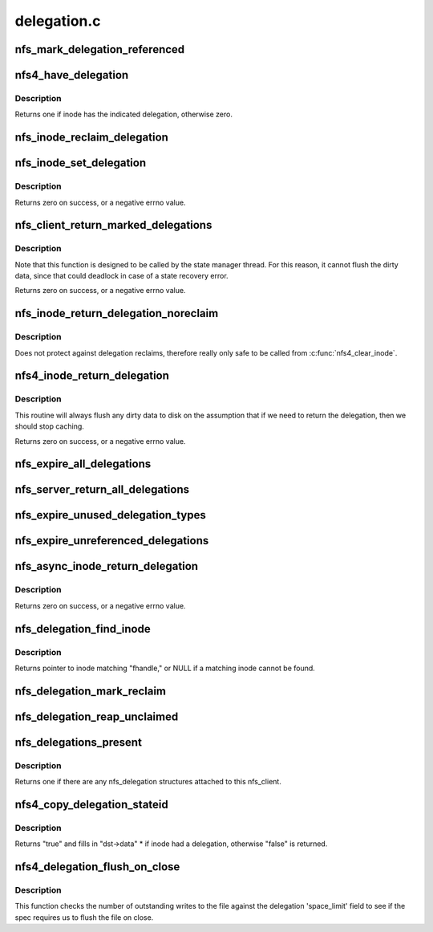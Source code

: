 .. -*- coding: utf-8; mode: rst -*-

============
delegation.c
============


.. _`nfs_mark_delegation_referenced`:

nfs_mark_delegation_referenced
==============================

.. c:function:: void nfs_mark_delegation_referenced (struct nfs_delegation *delegation)

    set delegation's REFERENCED flag

    :param struct nfs_delegation \*delegation:
        delegation to process



.. _`nfs4_have_delegation`:

nfs4_have_delegation
====================

.. c:function:: int nfs4_have_delegation (struct inode *inode, fmode_t flags)

    check if inode has a delegation, mark it NFS_DELEGATION_REFERENCED if there is one.

    :param struct inode \*inode:
        inode to check

    :param fmode_t flags:
        delegation types to check for



.. _`nfs4_have_delegation.description`:

Description
-----------

Returns one if inode has the indicated delegation, otherwise zero.



.. _`nfs_inode_reclaim_delegation`:

nfs_inode_reclaim_delegation
============================

.. c:function:: void nfs_inode_reclaim_delegation (struct inode *inode, struct rpc_cred *cred, struct nfs_openres *res)

    process a delegation reclaim request

    :param struct inode \*inode:
        inode to process

    :param struct rpc_cred \*cred:
        credential to use for request

    :param struct nfs_openres \*res:
        new delegation state from server



.. _`nfs_inode_set_delegation`:

nfs_inode_set_delegation
========================

.. c:function:: int nfs_inode_set_delegation (struct inode *inode, struct rpc_cred *cred, struct nfs_openres *res)

    set up a delegation on an inode

    :param struct inode \*inode:
        inode to which delegation applies

    :param struct rpc_cred \*cred:
        cred to use for subsequent delegation processing

    :param struct nfs_openres \*res:
        new delegation state from server



.. _`nfs_inode_set_delegation.description`:

Description
-----------

Returns zero on success, or a negative errno value.



.. _`nfs_client_return_marked_delegations`:

nfs_client_return_marked_delegations
====================================

.. c:function:: int nfs_client_return_marked_delegations (struct nfs_client *clp)

    return previously marked delegations

    :param struct nfs_client \*clp:
        nfs_client to process



.. _`nfs_client_return_marked_delegations.description`:

Description
-----------

Note that this function is designed to be called by the state
manager thread. For this reason, it cannot flush the dirty data,
since that could deadlock in case of a state recovery error.

Returns zero on success, or a negative errno value.



.. _`nfs_inode_return_delegation_noreclaim`:

nfs_inode_return_delegation_noreclaim
=====================================

.. c:function:: void nfs_inode_return_delegation_noreclaim (struct inode *inode)

    return delegation, don't reclaim opens

    :param struct inode \*inode:
        inode to process



.. _`nfs_inode_return_delegation_noreclaim.description`:

Description
-----------

Does not protect against delegation reclaims, therefore really only safe
to be called from :c:func:`nfs4_clear_inode`.



.. _`nfs4_inode_return_delegation`:

nfs4_inode_return_delegation
============================

.. c:function:: int nfs4_inode_return_delegation (struct inode *inode)

    synchronously return a delegation

    :param struct inode \*inode:
        inode to process



.. _`nfs4_inode_return_delegation.description`:

Description
-----------

This routine will always flush any dirty data to disk on the
assumption that if we need to return the delegation, then
we should stop caching.

Returns zero on success, or a negative errno value.



.. _`nfs_expire_all_delegations`:

nfs_expire_all_delegations
==========================

.. c:function:: void nfs_expire_all_delegations (struct nfs_client *clp)

    :param struct nfs_client \*clp:
        client to process



.. _`nfs_server_return_all_delegations`:

nfs_server_return_all_delegations
=================================

.. c:function:: void nfs_server_return_all_delegations (struct nfs_server *server)

    return delegations for one superblock

    :param struct nfs_server \*server:

        *undescribed*



.. _`nfs_expire_unused_delegation_types`:

nfs_expire_unused_delegation_types
==================================

.. c:function:: void nfs_expire_unused_delegation_types (struct nfs_client *clp, fmode_t flags)

    :param struct nfs_client \*clp:
        client to process

    :param fmode_t flags:
        delegation types to expire



.. _`nfs_expire_unreferenced_delegations`:

nfs_expire_unreferenced_delegations
===================================

.. c:function:: void nfs_expire_unreferenced_delegations (struct nfs_client *clp)

    Eliminate unused delegations

    :param struct nfs_client \*clp:
        nfs_client to process



.. _`nfs_async_inode_return_delegation`:

nfs_async_inode_return_delegation
=================================

.. c:function:: int nfs_async_inode_return_delegation (struct inode *inode, const nfs4_stateid *stateid)

    asynchronously return a delegation

    :param struct inode \*inode:
        inode to process

    :param const nfs4_stateid \*stateid:
        state ID information



.. _`nfs_async_inode_return_delegation.description`:

Description
-----------

Returns zero on success, or a negative errno value.



.. _`nfs_delegation_find_inode`:

nfs_delegation_find_inode
=========================

.. c:function:: struct inode *nfs_delegation_find_inode (struct nfs_client *clp, const struct nfs_fh *fhandle)

    retrieve the inode associated with a delegation

    :param struct nfs_client \*clp:
        client state handle

    :param const struct nfs_fh \*fhandle:
        filehandle from a delegation recall



.. _`nfs_delegation_find_inode.description`:

Description
-----------

Returns pointer to inode matching "fhandle," or NULL if a matching inode
cannot be found.



.. _`nfs_delegation_mark_reclaim`:

nfs_delegation_mark_reclaim
===========================

.. c:function:: void nfs_delegation_mark_reclaim (struct nfs_client *clp)

    mark all delegations as needing to be reclaimed

    :param struct nfs_client \*clp:
        nfs_client to process



.. _`nfs_delegation_reap_unclaimed`:

nfs_delegation_reap_unclaimed
=============================

.. c:function:: void nfs_delegation_reap_unclaimed (struct nfs_client *clp)

    reap unclaimed delegations after reboot recovery is done

    :param struct nfs_client \*clp:
        nfs_client to process



.. _`nfs_delegations_present`:

nfs_delegations_present
=======================

.. c:function:: int nfs_delegations_present (struct nfs_client *clp)

    check for existence of delegations

    :param struct nfs_client \*clp:
        client state handle



.. _`nfs_delegations_present.description`:

Description
-----------

Returns one if there are any nfs_delegation structures attached
to this nfs_client.



.. _`nfs4_copy_delegation_stateid`:

nfs4_copy_delegation_stateid
============================

.. c:function:: bool nfs4_copy_delegation_stateid (nfs4_stateid *dst, struct inode *inode, fmode_t flags)

    Copy inode's state ID information

    :param nfs4_stateid \*dst:
        stateid data structure to fill in

    :param struct inode \*inode:
        inode to check

    :param fmode_t flags:
        delegation type requirement



.. _`nfs4_copy_delegation_stateid.description`:

Description
-----------

Returns "true" and fills in "dst->data" * if inode had a delegation,
otherwise "false" is returned.



.. _`nfs4_delegation_flush_on_close`:

nfs4_delegation_flush_on_close
==============================

.. c:function:: bool nfs4_delegation_flush_on_close (const struct inode *inode)

    Check if we must flush file on close

    :param const struct inode \*inode:
        inode to check



.. _`nfs4_delegation_flush_on_close.description`:

Description
-----------

This function checks the number of outstanding writes to the file
against the delegation 'space_limit' field to see if
the spec requires us to flush the file on close.

